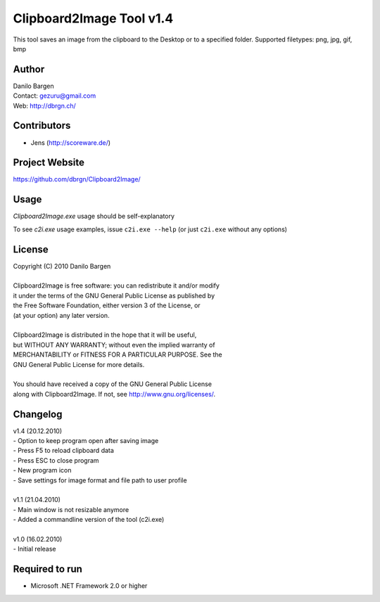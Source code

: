Clipboard2Image Tool v1.4
=========================

This tool saves an image from the clipboard to the Desktop or to a specified folder.
Supported filetypes: png, jpg, gif, bmp


Author
------

| Danilo Bargen
| Contact: gezuru@gmail.com
| Web: http://dbrgn.ch/


Contributors
------------

* Jens (http://scoreware.de/)


Project Website
---------------

https://github.com/dbrgn/Clipboard2Image/


Usage
-----

`Clipboard2Image.exe` usage should be self-explanatory

To see `c2i.exe` usage examples, issue ``c2i.exe --help`` (or just ``c2i.exe`` without any options)


License
-------

| Copyright (C) 2010 Danilo Bargen
|
| Clipboard2Image is free software: you can redistribute it and/or modify
| it under the terms of the GNU General Public License as published by
| the Free Software Foundation, either version 3 of the License, or
| (at your option) any later version.
|
| Clipboard2Image is distributed in the hope that it will be useful,
| but WITHOUT ANY WARRANTY; without even the implied warranty of
| MERCHANTABILITY or FITNESS FOR A PARTICULAR PURPOSE. See the
| GNU General Public License for more details.
|
| You should have received a copy of the GNU General Public License
| along with Clipboard2Image. If not, see http://www.gnu.org/licenses/.


Changelog
---------

| v1.4 (20.12.2010)
| - Option to keep program open after saving image
| - Press F5 to reload clipboard data
| - Press ESC to close program
| - New program icon
| - Save settings for image format and file path to user profile
|
| v1.1 (21.04.2010)
| - Main window is not resizable anymore
| - Added a commandline version of the tool (c2i.exe)
| 
| v1.0 (16.02.2010)
| - Initial release
 

Required to run
---------------

* Microsoft .NET Framework 2.0 or higher
